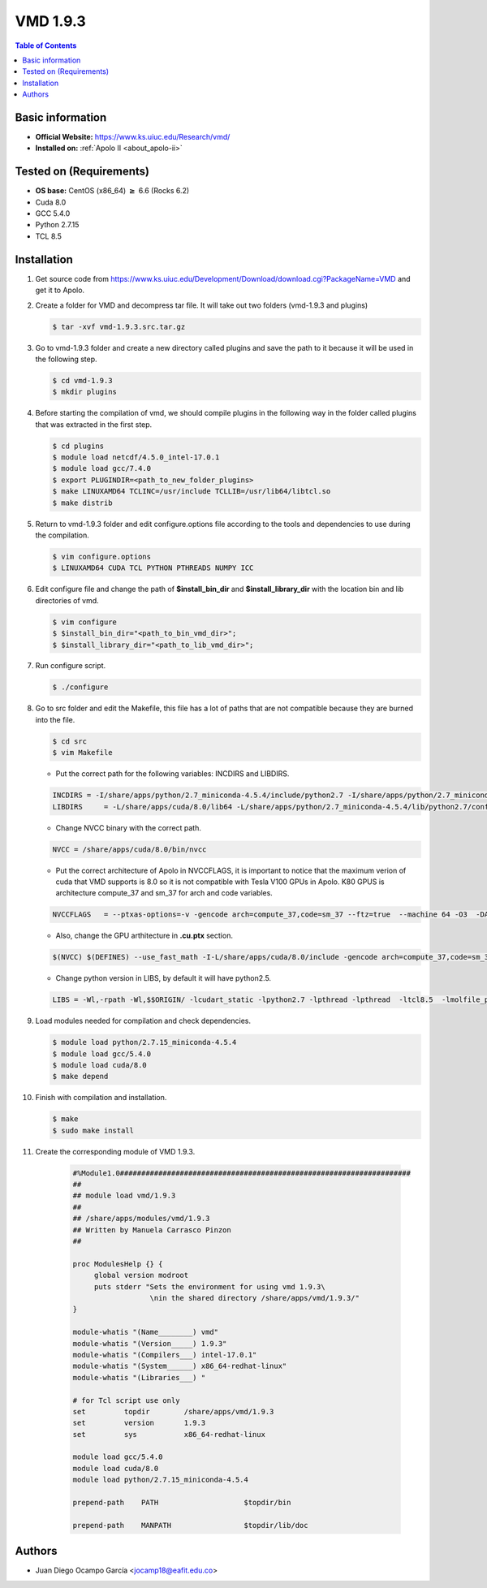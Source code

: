 .. _vmd-1.9.3-index:

.. role:: bash(code)
   :language: bash 

VMD 1.9.3
==========

.. contents:: Table of Contents

Basic information
-----------------

- **Official Website:** https://www.ks.uiuc.edu/Research/vmd/
- **Installed on:** :ref:`Apolo II <about_apolo-ii>`

Tested on (Requirements)
------------------------

* **OS base:** CentOS (x86_64) :math:`\boldsymbol{\ge}` 6.6 (Rocks 6.2)
* Cuda 8.0
* GCC 5.4.0
* Python 2.7.15
* TCL 8.5

Installation
------------

#. Get source code from https://www.ks.uiuc.edu/Development/Download/download.cgi?PackageName=VMD and get it to Apolo.

#. Create a folder for VMD and decompress tar file. It will take out two folders (vmd-1.9.3 and plugins)

   .. code-block:: bash 


      $ tar -xvf vmd-1.9.3.src.tar.gz

#. Go to vmd-1.9.3 folder and create a new directory called plugins and save the path to it because it will be used in the following step.

   .. code-block:: bash 

      $ cd vmd-1.9.3
      $ mkdir plugins

#. Before starting the compilation of vmd, we should compile plugins in the following way in the folder called plugins that was extracted in the first step.

   .. code-block:: bash 

      $ cd plugins
      $ module load netcdf/4.5.0_intel-17.0.1 
      $ module load gcc/7.4.0
      $ export PLUGINDIR=<path_to_new_folder_plugins>
      $ make LINUXAMD64 TCLINC=/usr/include TCLLIB=/usr/lib64/libtcl.so
      $ make distrib

#. Return to vmd-1.9.3 folder and edit configure.options file according to the tools and dependencies to use during the compilation.

   .. code-block:: bash 

      $ vim configure.options
      $ LINUXAMD64 CUDA TCL PYTHON PTHREADS NUMPY ICC

#. Edit configure file and change the path of **$install_bin_dir** and **$install_library_dir** with the location bin and lib directories of vmd.
      
   .. code-block:: bash 

      $ vim configure
      $ $install_bin_dir="<path_to_bin_vmd_dir>";
      $ $install_library_dir="<path_to_lib_vmd_dir>";

#. Run configure script.

   .. code-block:: bash 

      $ ./configure

#. Go to src folder and edit the Makefile, this file has a lot of paths that are not compatible because they are burned into the file. 

   .. code-block:: bash 

      $ cd src
      $ vim Makefile

   * Put the correct path for the following variables: INCDIRS and LIBDIRS.

   .. code-block:: bash 

      INCDIRS = -I/share/apps/python/2.7_miniconda-4.5.4/include/python2.7 -I/share/apps/python/2.7_miniconda-4.5.4/lib/python2.7/site-packages/numpy/core/include -I/usr/include -I../plugins/include -I../plugins/LINUXAMD64/molfile -I.
      LIBDIRS     = -L/share/apps/cuda/8.0/lib64 -L/share/apps/python/2.7_miniconda-4.5.4/lib/python2.7/config -L/usr/lib64 -L../plugins/LINUXAMD64/molfile

   * Change NVCC binary with the correct path.

   .. code-block:: bash 

      NVCC = /share/apps/cuda/8.0/bin/nvcc

   * Put the correct architecture of Apolo in NVCCFLAGS, it is important to notice that the maximum verion of cuda that VMD supports is 8.0 so it is not compatible with Tesla V100 GPUs in Apolo. K80 GPUS is architecture compute_37 and sm_37 for arch and code variables.

   .. code-block:: bash 

      NVCCFLAGS   = --ptxas-options=-v -gencode arch=compute_37,code=sm_37 --ftz=true  --machine 64 -O3  -DARCH_LINUXAMD64 $(DEFINES) $(INCDIRS)

   * Also, change the GPU arthitecture in **.cu.ptx** section.

   .. code-block:: bash 

      $(NVCC) $(DEFINES) --use_fast_math -I-L/share/apps/cuda/8.0/include -gencode arch=compute_37,code=sm_37 -ptx $< -o ../LINUXAMD64/$@

   * Change python version in LIBS, by default it will have python2.5.

   .. code-block:: bash 

      LIBS = -Wl,-rpath -Wl,$$ORIGIN/ -lcudart_static -lpython2.7 -lpthread -lpthread  -ltcl8.5  -lmolfile_plugin -ll -lm -ldl -lutil -lrt $(VMDEXTRALIBS)

#. Load modules needed for compilation and check dependencies.

   .. code-block:: bash 

      $ module load python/2.7.15_miniconda-4.5.4 
      $ module load gcc/5.4.0
      $ module load cuda/8.0
      $ make depend

#. Finish with compilation and installation.

   .. code-block:: bash 

      $ make
      $ sudo make install

#. Create the corresponding module of VMD 1.9.3.

    .. code-block:: tcl

       #%Module1.0####################################################################
       ##
       ## module load vmd/1.9.3
       ##
       ## /share/apps/modules/vmd/1.9.3
       ## Written by Manuela Carrasco Pinzon
       ##
       
       proc ModulesHelp {} {
            global version modroot
            puts stderr "Sets the environment for using vmd 1.9.3\
                         \nin the shared directory /share/apps/vmd/1.9.3/"
       }
       
       module-whatis "(Name________) vmd"
       module-whatis "(Version_____) 1.9.3"
       module-whatis "(Compilers___) intel-17.0.1"
       module-whatis "(System______) x86_64-redhat-linux"
       module-whatis "(Libraries___) "
       
       # for Tcl script use only
       set         topdir        /share/apps/vmd/1.9.3
       set         version       1.9.3
       set         sys           x86_64-redhat-linux
       
       module load gcc/5.4.0
       module load cuda/8.0
       module load python/2.7.15_miniconda-4.5.4
       
       prepend-path    PATH                    $topdir/bin
       
       prepend-path    MANPATH                 $topdir/lib/doc

Authors
-------

- Juan Diego Ocampo García <jocamp18@eafit.edu.co>
